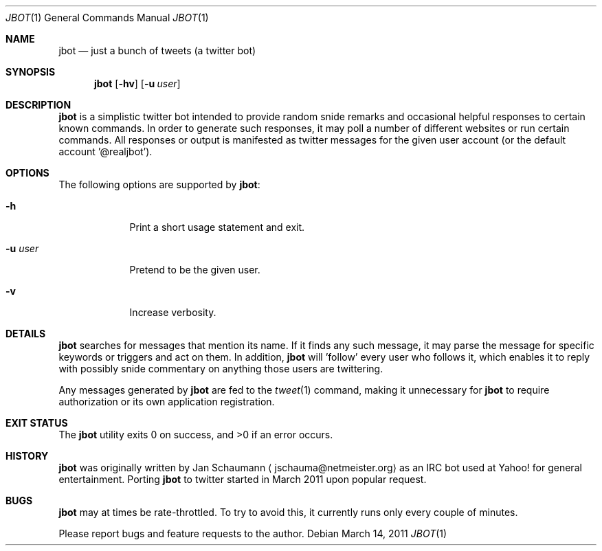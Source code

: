.Dd March 14, 2011
.Dt JBOT 1
.Os
.Sh NAME
.Nm jbot
.Nd just a bunch of tweets (a twitter bot)
.Sh SYNOPSIS
.Nm
.Op Fl hv
.Op Fl u Ar user
.Sh DESCRIPTION
.Nm
is a simplistic twitter bot intended to provide random snide remarks and
occasional helpful responses to certain known commands.
In order to generate such responses, it may poll a number of different
websites or run certain commands.
All responses or output is manifested as twitter messages for the given
user account (or the default account '@realjbot').
.Sh OPTIONS
The following options are supported by
.Nm :
.Bl -tag -width u_user_
.It Fl h
Print a short usage statement and exit.
.It Fl u Ar user
Pretend to be the given user.
.It Fl v
Increase verbosity.
.El
.Sh DETAILS
.Nm
searches for messages that mention its name.
If it finds any such message, it may parse the message for specific
keywords or triggers and act on them.
In addition,
.Nm
will 'follow' every user who follows it, which enables it to reply with
possibly snide commentary on anything those users are twittering.
.Pp
Any messages generated by
.Nm
are fed to the
.Xr tweet 1
command, making it unnecessary for
.Nm
to require authorization or its own application registration.
.Sh EXIT STATUS
.Ex -std
.Sh HISTORY
.Nm
was originally written by
.An Jan Schaumann
.Aq jschauma@netmeister.org
as an IRC bot used at Yahoo! for general entertainment.
Porting
.Nm
to twitter started in March 2011 upon popular request.
.Sh BUGS
.Nm
may at times be rate-throttled.
To try to avoid this, it currently runs only every couple of minutes.
.Pp
Please report bugs and feature requests to the author.
